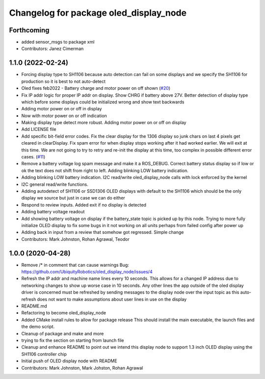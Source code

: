 ^^^^^^^^^^^^^^^^^^^^^^^^^^^^^^^^^^^^^^^
Changelog for package oled_display_node
^^^^^^^^^^^^^^^^^^^^^^^^^^^^^^^^^^^^^^^

Forthcoming
-----------
* added sensor_msgs to package xml
* Contributors: Janez Cimerman

1.1.0 (2022-02-24)
------------------
* Forcing display type to SH1106 because auto detection can fail on some displays and we specify the SH1106 for production so it is best to not auto-detect
* Oled fixes feb2022 - Battery charge and motor power on off shown (`#20 <https://github.com/UbiquityRobotics/oled_display_node/issues/20>`_)
* Fix IP addr logic for proper IP addr on display.  Show CHRG if battery above 27V.  Better detection of display type which before some displays could be initialized wrong and show text backwards
* Adding motor power on or off in display
* Now with motor power on or off indication
* Making display type detect more robust. Adding motor power on or off on display
* Add LICENSE file
* Add specific bit-field error codes.  Fix the clear display for the 1306 display so junk chars on last 4 pixels get cleared in clearDisplay.   Fix spam error for when display stops working after it had worked earlier.  We will exit at this time.  We are not going to try to retry and re-init the display at this time, too complex in possible different error cases. (`#11 <https://github.com/UbiquityRobotics/oled_display_node/issues/11>`_)
* Remove a battery voltage log spam message and make it a ROS_DEBUG.   Correct battery status display so if low or ok the text does not shift from right to left.
  Adding blinking LOW battery indication.
* Adding blinking LOW battery indication.
  I2C read/write oled_display_node calls with lock enforced by the kernel
* I2C general read/write functions.
* Adding autodetect of SH1106 or SSD1306 OLED displays with default to the SH1106 which should be the only display we source but just in case we can do either
* Respond to review inputs. Added exit if no display is detected
* Adding battery voltage readout
* Add showing battery voltage on display if the battery_state topic is picked up by this node.  Trying to more fully initialize OLED display to fix some bugs in it not working on all units perhaps from failed config after power up
* Adding back in input from a review that somehow got regressed.  Simple change
* Contributors: Mark Johnston, Rohan Agrawal, Teodor

1.0.0 (2020-04-28)
------------------
* Remove /* in comment that can cause warnings
  Bug: https://github.com/UbiquityRobotics/oled_display_node/issues/4
* Refresh the IP addr and machine name lines every 10 seconds.  This allows for a changed IP address due to networking changes to show up worse case in 10 seconds.  Any other lines the app outside of the oled display driver is concerned must be refreshed by sending messages to the display node over the input topic as this auto-refresh does not want to make assumptions about user lines in use on the display
* README.md
* Refactoring to become oled_display_node
* Added CMake install rules to allow for package release
  This should install the main executable, the launch files and the
  demo script.
* Cleanup of package and make and more
* trying to fix the section on starting from launch file
* Cleanup and enhance README to point out we intend this display node to support 1.3 inch OLED display using the SH1106 controller chip
* Initial push of OLED display node with README
* Contributors: Mark Johnston, Mark Johston, Rohan Agrawal
